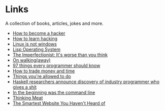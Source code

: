 * Links
A collection of books, articles, jokes and more.

- [[http://catb.org/~esr/faqs/hacker-howto.html][How to become a hacker]]
- [[http://catb.org/%7Eesr/faqs/hacking-howto.html][How to learn hacking]]
- [[http://metamodular.com/Common-Lisp/lispos.html][Linux is not windows]]
- [[http://metamodular.com/Common-Lisp/lispos.html][Lisp Operating System]]
- [[https://ckarchive.com/b/75u7h8hkk9g9e][The Imperfectionist: It's worse than you think]]
- [[https://protesilaos.com/books/2021-07-19-walking-away/][On walking(away)]]
- [[https://github.com/97-things/97-things-every-programmer-should-know/blob/master/en/SUMMARY.md][97 things every programmer should know]]
- [[https://meteuphoric.com/2014/03/25/how-to-trade-money-and-time/][How to trade money and time]]
- [[https://milan.cvitkovic.net/writing/things_youre_allowed_to_do/][Things you're allowed to do]]
- [[https://steve-yegge.blogspot.com/2010/12/haskell-researchers-announce-discovery.html][Haskell researchers announce discovery of industry programmer who gives a shit]]
- [[https://web.stanford.edu/class/cs81n/command.txt][In the beginning was the command line]]
- [[https://www.mit.edu/people/dpolicar/writing/prose/text/thinkingMeat.html][Thinking Meat]]
- [[https://www.bedelstein.com/post/mcmaster-carr][The Smartest Website You Haven't Heard of]]

